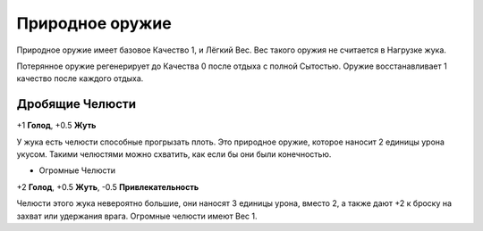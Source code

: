 Природное оружие
~~~~~~~~~~~~~~~~~~
Природное оружие имеет базовое Качество 1, и Лёгкий Вес. Вес такого оружия не считается в Нагрузке жука.

Потерянное оружие регенерирует до Качества 0 после отдыха с полной Сытостью. Оружие восстанавливает 1 качество после каждого отдыха.

Дробящие Челюсти
""""""""""""""""""

+1 **Голод**, +0.5 **Жуть**

У жука есть челюсти способные прогрызать плоть. Это природное оружие, которое наносит 2 единицы урона укусом. Такими челюстями можно схватить, как если бы они были конечностью.

* Огромные Челюсти

+2 **Голод**, +0.5 **Жуть**, -0.5 **Привлекательность**

Челюсти этого жука невероятно большие, они наносят 3 единицы урона, вместо 2, а также дают +2 к броску на захват или удержания врага. Огромные челюсти имеют Вес 1.
